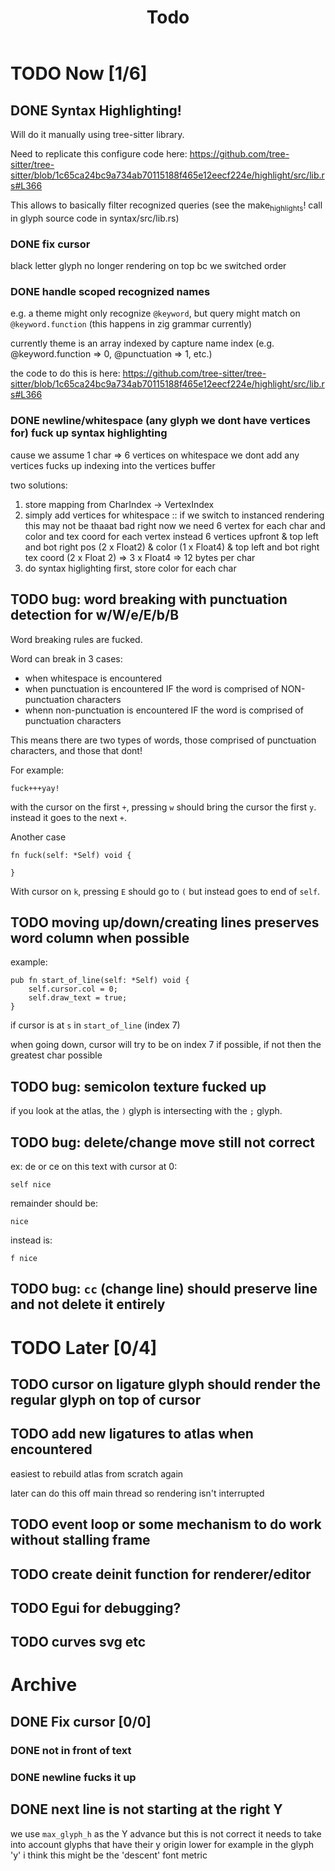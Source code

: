 #+title: Todo

* TODO Now [1/6]
** DONE Syntax Highlighting!
Will do it manually using tree-sitter library.

Need to replicate this configure code here: https://github.com/tree-sitter/tree-sitter/blob/1c65ca24bc9a734ab70115188f465e12eecf224e/highlight/src/lib.rs#L366

This allows to basically filter recognized queries (see the make_highlights! call in glyph source code in syntax/src/lib.rs)
*** DONE fix cursor
black letter glyph no longer rendering on top bc we switched order
*** DONE handle scoped recognized names
e.g. a theme might only recognize =@keyword=, but query might match on =@keyword.function= (this happens in zig grammar currently)

currently theme is an array indexed by capture name index (e.g. @keyword.function => 0, @punctuation => 1, etc.)

the code to do this is here:
https://github.com/tree-sitter/tree-sitter/blob/1c65ca24bc9a734ab70115188f465e12eecf224e/highlight/src/lib.rs#L366
*** DONE newline/whitespace (any glyph we dont have vertices for) fuck up syntax highlighting
cause we assume 1 char => 6 vertices
on whitespace we dont add any vertices
fucks up indexing into the vertices buffer

two solutions:
1. store mapping from CharIndex -> VertexIndex
2. simply add vertices for whitespace ::
   if we switch to instanced rendering this may not be thaaat bad
   right now we need 6 vertex for each char and  color and tex coord for each vertex
   instead 6 vertices upfront
   & top left and bot right pos (2 x Float2)
   & color (1 x Float4)
   & top left and bot right tex coord (2 x Float 2)
   => 3 x Float4
   => 12 bytes per char
3. do syntax higlighting first, store color for each char

** TODO bug: word breaking with punctuation detection for w/W/e/E/b/B
Word breaking rules are fucked.

Word can break in 3 cases:
- when whitespace is encountered
- when punctuation is encountered IF the word is comprised of NON-punctuation characters
- whenn non-punctuation is encountered IF the word is comprised of punctuation characters

This means there are two types of words, those comprised of punctuation characters, and those that dont!

For example:
#+begin_src
fuck+++yay!
#+end_src
with the cursor on the first =+=, pressing =w= should bring the cursor the first =y=. instead it goes to the next =+=.

Another case
#+begin_src zig
fn fuck(self: *Self) void {

}
#+end_src
With cursor on =k=, pressing =E= should go to =(= but instead goes to end of =self=.

** TODO moving up/down/creating lines preserves word column when possible
example:
#+begin_src zig
pub fn start_of_line(self: *Self) void {
    self.cursor.col = 0;
    self.draw_text = true;
}
#+end_src

if cursor is at =s= in =start_of_line= (index 7)

when going down, cursor will try to be on index 7 if possible, if not then the greatest char possible
** TODO bug: semicolon texture fucked up
if you look at the atlas, the =)= glyph is intersecting with the =;= glyph.
** TODO bug: delete/change move still not correct
ex: de or ce on this text with cursor at 0:
#+begin_src
self nice
#+end_src

remainder should be:
#+begin_src
 nice
#+end_src

instead is:
#+begin_src
f nice
#+end_src
** TODO bug: =cc= (change line) should preserve line and not delete it entirely
* TODO Later [0/4]
** TODO cursor on ligature glyph should render the regular glyph on top of cursor
** TODO add new ligatures to atlas when encountered
easiest to rebuild atlas from scratch again

later can do this off main thread so rendering isn't interrupted

** TODO event loop or some mechanism to do work without stalling frame
** TODO create deinit function for renderer/editor
** TODO Egui for debugging?
** TODO curves svg etc
* Archive
** DONE Fix cursor [0/0]
*** DONE not in front of text
*** DONE newline fucks it up
** DONE next line is not starting at the right Y
we use =max_glyph_h= as the Y advance
but this is not correct
it needs to take into account glyphs that have their y origin lower
for example in the glyph 'y'
i think this might be the 'descent' font metric
